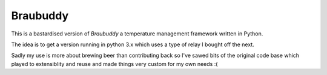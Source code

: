 |logo| Braubuddy
================

This is a bastardised version of *Braubuddy* a temperature management framework written in Python.

The idea is to get a version running in python 3.x which uses a type of relay I bought off the next.

Sadly my use is more about brewing beer than contributing back so I've sawed bits of the original code base which played to extensiblity and reuse and made things very custom for my own needs :(

.. |logo| image:: images/logo/bb_logo_24x24.png
  :alt: Braubuddy web application
  :target: https://braubuddy.org

